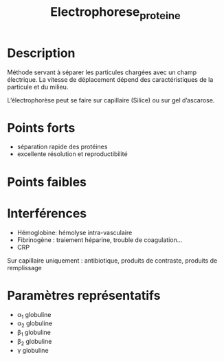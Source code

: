 #+title: Electrophorese_proteine
* Description
Méthode servant à séparer les particules chargées avec un champ électrique. La vitesse de déplacement dépend des caractéristiques de la particule et du milieu.

L’électrophorèse peut se faire sur capillaire (Silice) ou sur gel d’ascarose.
[[./electrophores-capillaire.png]]
* Points forts
- séparation rapide des protéines
- excellente résolution et reproductibilité
* Points faibles
* Interférences
- Hémoglobine: hémolyse intra-vasculaire
- Fibrinogène : traiement héparine, trouble de coagulation...
- CRP

Sur capillaire  uniquement : antibiotique, produits de contraste, produits de remplissage
# - Albumine
  # - fausse bisalbuminémie : hyperlipidémie, vitamine B12, hyprbilirubinémie, anomalie monoclonale
  # - hyper : perfusion plasma/albumine,
  # - hypo: hémodilation, insuffisance d’apport ou de synthèse (hépatocellulaire), inflammatation, pertes urinaire, digestives, cutanées, hypercatabolisme (Cushing, hyperthyroïdie)
# - fibrinogène, hémolyse, produit de contraste iodé
* Paramètres représentatifs
- \alpha_1 globuline
- \alpha_2 globuline
- \beta_1 globuline
- \beta_2 globuline
- \gamma globuline
